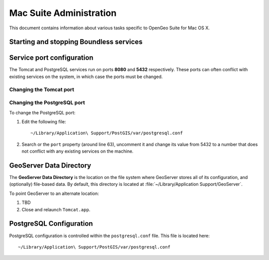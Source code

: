 .. _sysadmin.mac:

Mac Suite Administration
========================

This document contains information about various tasks specific to OpenGeo Suite for Mac OS X. 

Starting and stopping Boundless services
----------------------------------------

Service port configuration
--------------------------

The Tomcat and PostgreSQL services run on ports **8080** and **5432** respectively. These ports can often conflict with existing services on the system, in which case the ports must be changed.

Changing the Tomcat port
^^^^^^^^^^^^^^^^^^^^^^^^

Changing the PostgreSQL port
^^^^^^^^^^^^^^^^^^^^^^^^^^^^

To change the PostgreSQL port:

#. Edit the following file::

     ~/Library/Application\ Support/PostGIS/var/postgresql.conf

#. Search or the ``port`` property (around line 63), uncomment it and change its value from 5432 to a number that does not conflict with any existing services on the machine.

GeoServer Data Directory
------------------------

The **GeoServer Data Directory** is the location on the file system where GeoServer stores all of its configuration, and (optionally) file-based data. By default, this directory is located at :file:`~/Library/Application Support/GeoServer`.

To point GeoServer to an alternate location:

#. TBD

#. Close and relaunch ``Tomcat.app``.

PostgreSQL Configuration
------------------------

PostgreSQL configuration is controlled within the ``postgresql.conf`` file. This file is located here::

  ~/Library/Application\ Support/PostGIS/var/postgresql.conf


